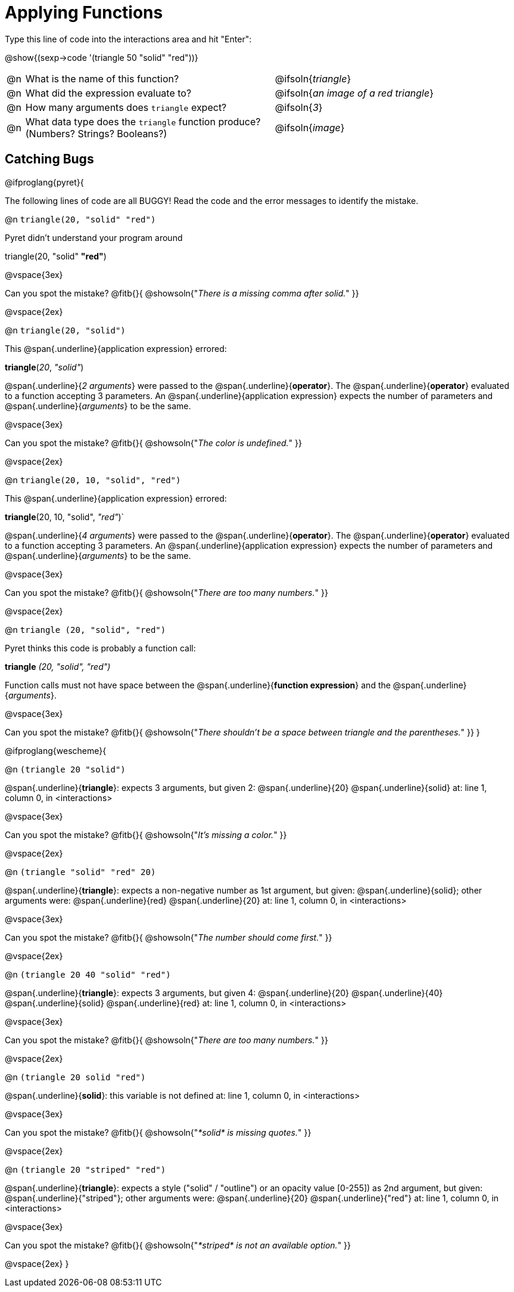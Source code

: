 = Applying Functions

Type this line of code into the interactions area and hit "Enter":

[.center]
@show{(sexp->code '(triangle 50 "solid" "red"))}

[cols="1,14a,9", frame="none"]
|===
|@n
| What is the name of this function?
| @ifsoln{_triangle_}

|@n
| What did the expression evaluate to?
| @ifsoln{_an image of a red triangle_}

|@n
| How many arguments does `triangle` expect?
| @ifsoln{_3_}

|@n
| What data type does the `triangle` function produce? +
(Numbers? Strings? Booleans?)
| @ifsoln{_image_}
|===

== Catching Bugs

// /////////////////////////////////////////////////////////////

@ifproglang{pyret}{

The following lines of code are all BUGGY! Read the code and the error messages to identify the mistake.

@n `triangle(20, "solid" "red")`

[.indentedpara]
--
Pyret didn't understand your program around

triangle(20, "solid" *"red"*)

--

@vspace{3ex}

Can you spot the mistake?				@fitb{}{ @showsoln{"_There is a missing comma after solid._" }}

@vspace{2ex}

@n `triangle(20, "solid")`

[.indentedpara]
--
This @span{.underline}{application expression} errored:

*triangle*(_20_, _"solid"_)

@span{.underline}{_2 arguments_} were passed to the @span{.underline}{*operator*}.
The @span{.underline}{*operator*} evaluated to a function accepting 3 parameters.
An @span{.underline}{application expression} expects the number of parameters and @span{.underline}{_arguments_} to be the same.
--

@vspace{3ex}

Can you spot the mistake?				@fitb{}{ @showsoln{"_The color is undefined._" }}

@vspace{2ex}

@n `triangle(20, 10, "solid", "red")`

[.indentedpara]
--
This @span{.underline}{application expression} errored:

*triangle*(20, 10, "solid", _"red"_)`

@span{.underline}{_4 arguments_} were passed to the @span{.underline}{*operator*}.
The @span{.underline}{*operator*} evaluated to a function accepting 3 parameters.
An @span{.underline}{application expression} expects the number of parameters and @span{.underline}{_arguments_} to be the same.
--

@vspace{3ex}

Can you spot the mistake?				@fitb{}{ @showsoln{"_There are too many numbers._" }}

@vspace{2ex}

@n `triangle (20, "solid", "red")`

[.indentedpara]
--
Pyret thinks this code is probably a function call:

*triangle* _(20, "solid", "red")_

Function calls must not have space between the @span{.underline}{*function expression*} and the @span{.underline}{_arguments_}.
--

@vspace{3ex}

Can you spot the mistake? 				@fitb{}{ @showsoln{"_There shouldn't be a space between triangle and the parentheses._" }}
}

// /////////////////////////////////////////////////////////////////

@ifproglang{wescheme}{

@n `(triangle 20 "solid")`

[.indentedpara]
--
@span{.underline}{*triangle*}: expects 3 arguments, but given 2: @span{.underline}{20} @span{.underline}{solid}
at: line 1, column 0, in <interactions>
--

@vspace{3ex}

Can you spot the mistake?				@fitb{}{ @showsoln{"_It's missing a color._" }}

@vspace{2ex}

@n `(triangle "solid" "red" 20)`

[.indentedpara]
--
@span{.underline}{*triangle*}: expects a non-negative number as 1st argument, but given: @span{.underline}{solid}; other arguments were: @span{.underline}{red} @span{.underline}{20}
at: line 1, column 0, in <interactions>
--
@vspace{3ex}

Can you spot the mistake?				@fitb{}{ @showsoln{"_The number should come first._" }}

@vspace{2ex}

@n `(triangle 20 40 "solid" "red")`

[.indentedpara]
--
@span{.underline}{*triangle*}: expects 3 arguments, but given 4: @span{.underline}{20} @span{.underline}{40} @span{.underline}{solid} @span{.underline}{red}
at: line 1, column 0, in <interactions>
--
@vspace{3ex}

Can you spot the mistake?				@fitb{}{ @showsoln{"_There are too many numbers._" }}

@vspace{2ex}

@n `(triangle 20 solid "red")`

[.indentedpara]
--
@span{.underline}{*solid*}: this variable is not defined
at: line 1, column 0, in <interactions>
--

@vspace{3ex}

Can you spot the mistake?				@fitb{}{ @showsoln{"_*solid* is  missing quotes._" }}

@vspace{2ex}

@n `(triangle 20 "striped" "red")`

[.indentedpara]
--
@span{.underline}{*triangle*}: expects a style ("solid" / "outline") or an opacity value [0-255]) as 2nd argument, but given: @span{.underline}{"striped"}; other arguments were: @span{.underline}{20} @span{.underline}{"red"}
at: line 1, column 0, in <interactions>
--
@vspace{3ex}

Can you spot the mistake?				@fitb{}{ @showsoln{"_*striped* is not an available option._" }}

@vspace{2ex}
}
